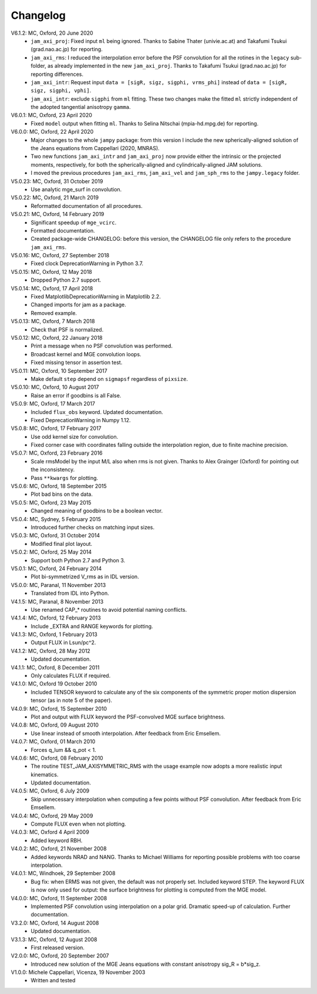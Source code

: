 Changelog
=========

V6.1.2: MC, Oxford, 20 June 2020
    - ``jam_axi_proj``: Fixed input ``ml`` being ignored. Thanks to Sabine
      Thater (univie.ac.at) and Takafumi Tsukui (grad.nao.ac.jp) for reporting.
    - ``jam_axi_rms``: I reduced the interpolation error before the PSF
      convolution for all the rotines in the ``legacy`` sub-folder, as already
      implemented in the new ``jam_axi_proj``. Thanks to Takafumi Tsukui
      (grad.nao.ac.jp) for reporting differences.
    - ``jam_axi_intr``: Request input ``data = [sigR, sigz, sigphi, vrms_phi]``
      instead of ``data = [sigR, sigz, sigphi, vphi]``.
    - ``jam_axi_intr``: exclude ``sigphi`` from ``ml`` fitting. These two
      changes make the fitted ``ml`` strictly independent of the adopted
      tangential anisotropy ``gamma``.

V6.0.1: MC, Oxford, 23 April 2020
    - Fixed ``model`` output when fitting ``ml``.
      Thanks to Selina Nitschai (mpia-hd.mpg.de) for reporting.

V6.0.0: MC, Oxford, 22 April 2020
    - Major changes to the whole ``jampy`` package: from this version
      I include the new spherically-aligned solution of the Jeans 
      equations from Cappellari (2020, MNRAS).
    - Two new functions ``jam_axi_intr`` and ``jam_axi_proj``
      now provide either the intrinsic or the projected moments,
      respectively, for both the spherically-aligned and 
      cylindrically-aligned JAM solutions.
    - I moved the previous procedures ``jam_axi_rms``, ``jam_axi_vel``
      and ``jam_sph_rms`` to the ``jampy.legacy`` folder.  

V5.0.23: MC, Oxford, 31 October 2019
    - Use analytic mge_surf in convolution.

V5.0.22: MC, Oxford, 21 March 2019
    - Reformatted documentation of all procedures.

V5.0.21: MC, Oxford, 14 February 2019
    - Significant speedup of ``mge_vcirc``.
    - Formatted documentation.
    - Created package-wide CHANGELOG: before this version, the
      CHANGELOG file only refers to the procedure ``jam_axi_rms``.

V5.0.16: MC, Oxford, 27 September 2018
    - Fixed clock DeprecationWarning in Python 3.7.

V5.0.15: MC, Oxford, 12 May 2018
    - Dropped Python 2.7 support.

V5.0.14: MC, Oxford, 17 April 2018
    - Fixed MatplotlibDeprecationWarning in Matplotlib 2.2.
    - Changed imports for jam as a package.
    - Removed example.

V5.0.13: MC, Oxford, 7 March 2018
    - Check that PSF is normalized.

V5.0.12: MC, Oxford, 22 January 2018
    - Print a message when no PSF convolution was performed.
    - Broadcast kernel and MGE convolution loops.
    - Fixed missing tensor in assertion test.

V5.0.11: MC, Oxford, 10 September 2017
    - Make default ``step`` depend on ``sigmapsf`` regardless of ``pixsize``.

V5.0.10: MC, Oxford, 10 August 2017
    - Raise an error if goodbins is all False.

V5.0.9: MC, Oxford, 17 March 2017
    - Included ``flux_obs`` keyword. Updated documentation.
    - Fixed DeprecationWarning in Numpy 1.12.

V5.0.8: MC, Oxford, 17 February 2017
    - Use odd kernel size for convolution.
    - Fixed corner case with coordinates falling outside the 
      interpolation region, due to finite machine precision.

V5.0.7: MC, Oxford, 23 February 2016
    - Scale rmsModel by the input M/L also when rms is not given.
      Thanks to Alex Grainger (Oxford) for pointing out the inconsistency.
    - Pass ``**kwargs`` for plotting.

V5.0.6: MC, Oxford, 18 September 2015
    - Plot bad bins on the data.

V5.0.5: MC, Oxford, 23 May 2015
    - Changed meaning of goodbins to be a boolean vector.

V5.0.4: MC, Sydney, 5 February 2015
    - Introduced further checks on matching input sizes.

V5.0.3: MC, Oxford, 31 October 2014
    - Modified final plot layout.

V5.0.2: MC, Oxford, 25 May 2014
    - Support both Python 2.7 and Python 3.

V5.0.1: MC, Oxford, 24 February 2014
    - Plot bi-symmetrized V_rms as in IDL version.

V5.0.0: MC, Paranal, 11 November 2013
    - Translated from IDL into Python.

V4.1.5: MC, Paranal, 8 November 2013
    - Use renamed CAP_* routines to avoid potential naming conflicts.

V4.1.4: MC, Oxford, 12 February 2013
    - Include _EXTRA and RANGE keywords for plotting.

V4.1.3: MC, Oxford, 1 February 2013
    - Output FLUX in Lsun/pc^2.

V4.1.2: MC, Oxford, 28 May 2012
    - Updated documentation.

V4.1.1: MC, Oxford, 8 December 2011
    - Only calculates FLUX if required.

V4.1.0: MC, Oxford 19 October 2010
    - Included TENSOR keyword to calculate any of the six components of
      the symmetric proper motion dispersion tensor (as in note 5 of the paper).

V4.0.9: MC, Oxford, 15 September 2010
    - Plot and output with FLUX keyword the PSF-convolved MGE surface brightness.

V4.0.8: MC, Oxford, 09 August 2010
    - Use linear instead of smooth interpolation. After feedback from Eric Emsellem.

V4.0.7: MC, Oxford, 01 March 2010
    - Forces q_lum && q_pot < 1.

V4.0.6: MC, Oxford, 08 February 2010
    - The routine TEST_JAM_AXISYMMETRIC_RMS with the usage example now adopts a
      more realistic input kinematics.
    - Updated documentation.

V4.0.5: MC, Oxford, 6 July 2009
    - Skip unnecessary interpolation when computing a few points without PSF
      convolution. After feedback from Eric Emsellem.

V4.0.4: MC, Oxford, 29 May 2009
    - Compute FLUX even when not plotting.

V4.0.3: MC, Oxford 4 April 2009
    - Added keyword RBH.

V4.0.2: MC, Oxford, 21 November 2008
    - Added keywords NRAD and NANG. Thanks to Michael Williams for
      reporting possible problems with too coarse interpolation.

V4.0.1: MC, Windhoek, 29 September 2008
    - Bug fix: when ERMS was not given, the default was not properly set.
      Included keyword STEP. The keyword FLUX is now only used for output:
      the surface brightness for plotting is computed from the MGE model.

V4.0.0: MC, Oxford, 11 September 2008
    - Implemented PSF convolution using interpolation on a polar grid.
      Dramatic speed-up of calculation. Further documentation.

V3.2.0: MC, Oxford, 14 August 2008
    - Updated documentation.

V3.1.3: MC, Oxford, 12 August 2008
    - First released version.

V2.0.0: MC, Oxford, 20 September 2007
    - Introduced new solution of the MGE Jeans equations with constant
      anisotropy sig_R = b*sig_z.

V1.0.0: Michele Cappellari, Vicenza, 19 November 2003
    - Written and tested
